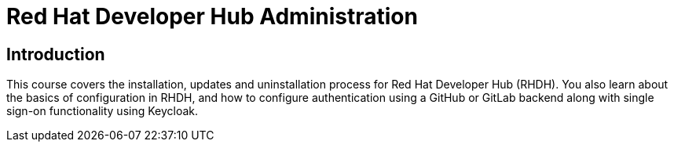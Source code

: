 = Red Hat Developer Hub Administration
:navtitle: Home

== Introduction

This course covers the installation, updates and uninstallation process for Red Hat Developer Hub (RHDH). You also learn about the basics of configuration in RHDH, and how to configure authentication using a GitHub or GitLab backend along with single sign-on functionality using Keycloak.